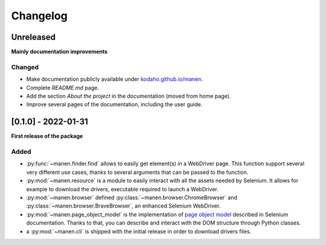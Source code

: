 Changelog
=========

Unreleased
----------

**Mainly documentation improvements**

Changed
^^^^^^^

- Make documentation publicly available under
  `kodaho.github.io/manen <https://kodaho.github.io/manen/>`_.
- Complete `README.md` page.
- Add the section `About the project` in the documentation (moved from home page).
- Improve several pages of the documentation, including the user guide.

[0.1.0] - 2022-01-31
--------------------

**First release of the package**

Added
^^^^^

- :py:func:`~manen.finder.find` allows to easily get element(s) in a WebDriver
  page. This function support several very different use cases, thanks to several
  arguments that can be passed to the function.
- :py:mod:`~manen.resource` is a module to easily interact with all the assets
  needed by Selenium. It allows for example to download the drivers, executable
  required to launch a WebDriver.
- :py:mod:`~manen.browser` defined :py:class:`~manen.browser.ChromeBrowser`
  and :py:class:`~manen.browser.BraveBrowser`, an enhanced Selenium WebDriver.
- :py:mod:`~manen.page_object_model` is the implementation of `page object
  model <https://www.selenium.dev/documentation/test_practices/encouraged/page_object_models/>`_
  described in Selenium documentation. Thanks to that, you can describe and
  interact with the DOM structure through Python classes.
- a :py:mod:`~manen.cli` is shipped with the initial release in order to download
  drivers files.
